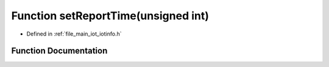 .. _exhale_function_iotinfo_8h_1a178d7698667887d61358c0079dec5b62:

Function setReportTime(unsigned int)
====================================

- Defined in :ref:`file_main_iot_iotinfo.h`


Function Documentation
----------------------


.. doxygenfunction:: setReportTime(unsigned int)
